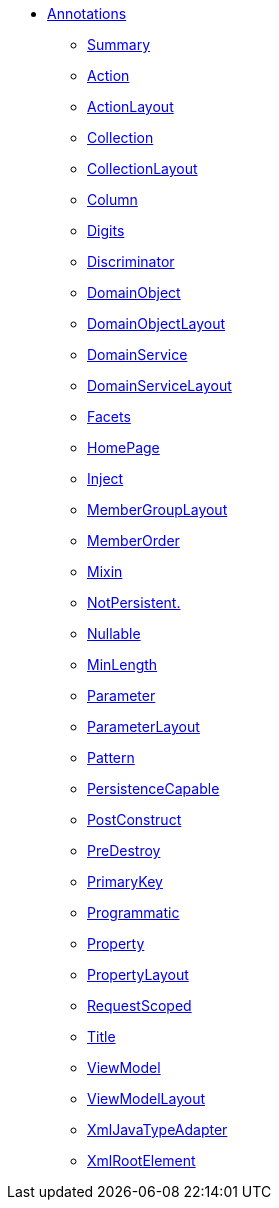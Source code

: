 * xref:applib:ant:about.adoc[Annotations]

** xref:applib:ant:aaa.adoc[Summary]
** xref:applib:ant:Action.adoc[Action]
** xref:applib:ant:ActionLayout.adoc[ActionLayout]
** xref:applib:ant:Collection.adoc[Collection]
** xref:applib:ant:CollectionLayout.adoc[CollectionLayout]
** xref:applib:ant:Column.adoc[Column]
** xref:applib:ant:Digits.adoc[Digits]
** xref:applib:ant:Discriminator.adoc[Discriminator]
** xref:applib:ant:DomainObject.adoc[DomainObject]
** xref:applib:ant:DomainObjectLayout.adoc[DomainObjectLayout]
** xref:applib:ant:DomainService.adoc[DomainService]
** xref:applib:ant:DomainServiceLayout.adoc[DomainServiceLayout]
** xref:applib:ant:Facets.adoc[Facets]
** xref:applib:ant:HomePage.adoc[HomePage]
** xref:applib:ant:Inject.adoc[Inject]
** xref:applib:ant:MemberGroupLayout.adoc[MemberGroupLayout]
** xref:applib:ant:MemberOrder.adoc[MemberOrder]
** xref:applib:ant:Mixin.adoc[Mixin]
** xref:applib:ant:NotPersistent.adoc[NotPersistent.]
** xref:applib:ant:Nullable.adoc[Nullable]
** xref:applib:ant:MinLength.adoc[MinLength]
** xref:applib:ant:Parameter.adoc[Parameter]
** xref:applib:ant:ParameterLayout.adoc[ParameterLayout]
** xref:applib:ant:Pattern.adoc[Pattern]
** xref:applib:ant:PersistenceCapable.adoc[PersistenceCapable]
** xref:applib:ant:PostConstruct.adoc[PostConstruct]
** xref:applib:ant:PreDestroy.adoc[PreDestroy]
** xref:applib:ant:PrimaryKey.adoc[PrimaryKey]
** xref:applib:ant:Programmatic.adoc[Programmatic]
** xref:applib:ant:Property.adoc[Property]
** xref:applib:ant:PropertyLayout.adoc[PropertyLayout]
** xref:applib:ant:RequestScoped.adoc[RequestScoped]
** xref:applib:ant:Title.adoc[Title]
** xref:applib:ant:ViewModel.adoc[ViewModel]
** xref:applib:ant:ViewModelLayout.adoc[ViewModelLayout]
** xref:applib:ant:XmlJavaTypeAdapter.adoc[XmlJavaTypeAdapter]
** xref:applib:ant:XmlRootElement.adoc[XmlRootElement]


